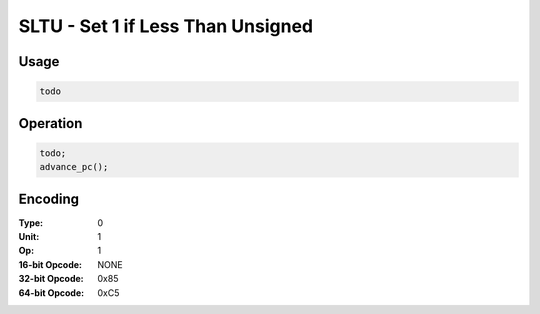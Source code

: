 SLTU - Set 1 if Less Than Unsigned
==================================

Usage
-----

.. code-block:: asm

   todo

Operation
---------

.. code-block:: c

   todo;
   advance_pc();

Encoding
--------

:Type: 0
:Unit: 1
:Op: 1

:16-bit Opcode: NONE
:32-bit Opcode: 0x85
:64-bit Opcode: 0xC5


.. raw:: latex

    \clearpage

